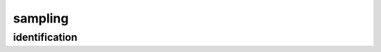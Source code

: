 ========
sampling
========

identification
--------------

.. glossary::

    r_centered
        If structures (likely sampled) were translated such that the center of mass is at the origin.

        **Type:** :obj:`bool`

    r_prov_ids
        Species an ID (int) to uniquely identifying labels for each structure if it originated from another reptar file. Labels should always be ``md5_structures``. For example, ``{0: '6038e101da7fc0085978741832ebc7ad', 1: 'eeaf93dec698de3ecb55e9292bd9dfcb'}``.

        **Type:** :obj:`dict`

    r_prov_specs
        Specifies ``structure_prov_id``, the ``structure index`` and original ``entity_id`` of the reptar prov. Take the following array for example.

        .. code-block:: python

            [[0, 483,   0, 12],
             [0,  89, 194,  2],
             [1,   0,   0,  1]]

        This indicates that we should have three structures in our ``Group``.
        Structure one and two come from the ``Group`` that has a ``structure_prov_id`` of ``0`` whereas the last one is from a different ``Group`` (``structure_prov_id`` of ``1``).
        The first structure in this ``Group`` comes from the 484th (index of ``483``) structure in the source ``Group``.
        But this structure does not contain every atom from the original ``Group`` structure; it only contains the atoms from ``0`` and ``12`` ``entity_id``.

        **Type:** :obj:`numpy.ndarray`


